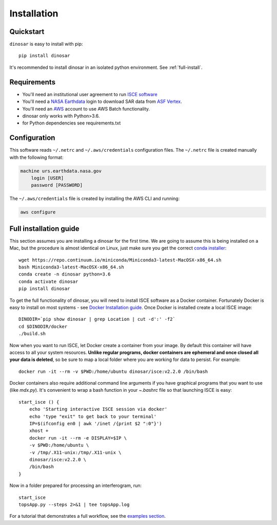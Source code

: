 Installation
============


Quickstart
----------

``dinosar`` is easy to install with pip::

  pip install dinosar

It's recommended to install dinosar in an isolated python environment. See :ref:`full-install`.


Requirements
------------

- You'll need an institutional user agreement to run `ISCE software`_
- You'll need a `NASA Earthdata`_ login to download SAR data from `ASF Vertex`_.
- You'll need an AWS_ account to use AWS Batch functionality.
- dinosar only works with Python>3.6.
- for Python dependencies see requirements.txt


.. _configuration:

Configuration
-------------
This software reads ``~/.netrc`` and ``~/.aws/credentials`` configuration files.
The ``~/.netrc`` file is created manually with the following format:

.. code:: bash

    machine urs.earthdata.nasa.gov
        login [USER]
        password [PASSWORD]

The ``~/.aws/credentials`` file is created by installing the AWS CLI and running:

.. code:: bash

    aws configure


.. _full-install:

Full installation guide
-----------------------

This section assumes you are installing a dinosar for the first time. We are going to assume this is being installed on a Mac, but the procedure is almost identical on Linux, just make sure you get the correct `conda installer`_::

    wget https://repo.continuum.io/miniconda/Miniconda3-latest-MacOSX-x86_64.sh
    bash Miniconda3-latest-MacOSX-x86_64.sh
    conda create -n dinosar python=3.6
    conda activate dinosar
    pip install dinosar


To get the full functionality of dinosar, you will need to install ISCE software as a Docker container. Fortunately Docker is easy to install on most systems - see `Docker Installation guide`_. Once Docker is installed create a local ISCE image::

    DINODIR=`pip show dinosar | grep Location | cut -d':' -f2`
    cd $DINODIR/docker
    ./build.sh


Now when you want to run ISCE, let Docker create a container from your image. By default this container will have access to all your system resources. **Unlike regular programs, docker containers are ephemeral and once closed all your data is deleted**, so be sure to map a local folder where you are working for data to persist. For example::

    docker run -it --rm -v $PWD:/home/ubuntu dinosar/isce:v2.2.0 /bin/bash

Docker containers also require additional command line arguments if you have graphical programs that you want to use (like `mdx.py`). It's convenient to wrap a bash function in your `~.bashrc` file so that launching ISCE is easy::

  start_isce () {
      echo 'Starting interactive ISCE session via docker'
      echo 'type "exit" to get back to your terminal'
      IP=$(ifconfig en0 | awk '/inet /{print $2 ":0"}')
      xhost +
      docker run -it --rm -e DISPLAY=$IP \
      -v $PWD:/home/ubuntu \
      -v /tmp/.X11-unix:/tmp/.X11-unix \
      dinosar/isce:v2.2.0 \
      /bin/bash
  }

Now in a folder prepared for processing an interferogram, run::

    start_isce
    topsApp.py --steps 2>&1 | tee topsApp.log


For a tutorial that demonstrates a full workflow, see the `examples section <./examples>`__.

.. _`conda installer`: https://conda.io/miniconda.html#miniconda
.. _`Docker Installation guide`: https://docs.docker.com/install/
.. _`ISCE software`: https://winsar.unavco.org/software/isce
.. _`NASA Earthdata`: https://urs.earthdata.nasa.gov
.. _`ASF Vertex`: https://vertex.daac.asf.alaska.edu
.. _AWS: https://aws.amazon.com
